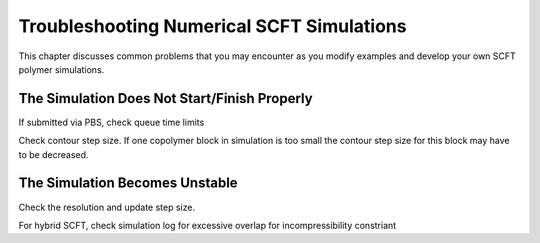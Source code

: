 .. _troubleshooting-ps-sim:

Troubleshooting Numerical SCFT Simulations
---------------------------------------------

This chapter discusses common problems that you may encounter as you
modify examples and develop your own SCFT polymer simulations.

The Simulation Does Not Start/Finish Properly
^^^^^^^^^^^^^^^^^^^^^^^^^^^^^^^^^^^^^^^^^^

If submitted via PBS, check queue time limits

Check contour step size. If one copolymer block in simulation is too small
the contour step size for this block may have to be decreased.


The Simulation Becomes Unstable
^^^^^^^^^^^^^^^^^^^^^^^^^^^^^^^^^^^^^^^^^^^^^^

Check the resolution and update step size.

For hybrid SCFT, check simulation log for excessive overlap for incompressibility
constriant
